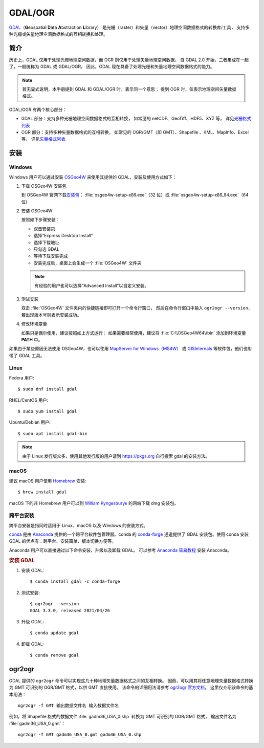 GDAL/OGR
========

`GDAL <https://gdal.org/>`__\（\ **G**\ eospatial \ **D**\ ata \ **A**\ bstraction \ **L**\ ibrary）
是光栅（raster）和矢量（vector）地理空间数据格式的转换库/工具，
支持多种光栅或矢量地理空间数据格式的互相转换和处理。

简介
----

历史上，GDAL 仅用于处理光栅地理空间数据，而 OGR 则仅用于处理矢量地理空间数据。
自 GDAL 2.0 开始，二者集成在一起了，一般统称为 GDAL 或 GDAL/OGR。
因此，GDAL 现在具备了处理光栅和矢量地理空间数据格式的能力。

.. note::

    若无显式说明，本手册提到 GDAL 和 GDAL/OGR 时，表示同一个意思；
    提到 OGR 时，仅表示地理空间矢量数据格式。

GDAL/OGR 有两个核心部分：

- GDAL 部分：支持多种光栅地理空间数据格式的互相转换，
  如常见的 netCDF、GeoTiff、HDF5、XYZ 等，
  详见\ `光栅格式列表 <http://www.gdal.org/formats_list.html>`__
- OGR 部分：支持多种矢量数据格式的互相转换，
  如常见的 OGR/GMT（即 GMT）、Shapefile 、KML、MapInfo、Excel 等，
  详见\ `矢量格式列表 <https://gdal.org/drivers/vector/index.html>`__

安装
----

Windows
^^^^^^^

Windows 用户可以通过安装 `OSGeo4W <https://trac.osgeo.org/osgeo4w/>`__
来使用其提供的 GDAL，安装及使用方式如下：

1.  下载 OSGeo4W 安装包

    到 OSGeo4W 官网下载\ `安装包 <http://download.osgeo.org/osgeo4w/x86/>`__\ ：
    :file:`osgeo4w-setup-x86.exe`\ （32 位）或 :file:`osgeo4w-setup-x86_64.exe`\ （64 位）

2.  安装 OSGeo4W

    按照如下步骤安装：

    - 双击安装包
    - 选择“Express Desktop Install”
    - 选择下载地址
    - 只勾选 GDAL
    - 等待下载安装完成
    - 安装完成后，桌面上会生成一个 :file:`OSGeo4W` 文件夹

    .. note::

       有经验的用户也可以选择“Advanced Install”以自定义安装。

3.  测试安装

    双击 :file:`OSGeo4W` 文件夹内的快捷链接即可打开一个命令行窗口，
    然后在命令行窗口中输入 ``ogr2ogr --version``\ ，若出现版本号则表示安装成功。

4.  修改环境变量

    如果只是偶尔使用，建议按照如上方式运行；
    如果需要经常使用，建议将 :file:`C:\\OSGeo4W64\\bin` 添加到环境变量 **PATH** 中。

如果由于某些原因无法使用 OSGeo4W，也可以使用 `MapServer for Windows（MS4W） <http://www.ms4w.com/>`__
或 `GISInternals <http://www.gisinternals.com/>`__ 等软件包，他们也附带了 GDAL 工具。

Linux
^^^^^

Fedora 用户::

    $ sudo dnf install gdal

RHEL/CentOS 用户::

    $ sudo yum install gdal

Ubuntu/Debian 用户::

    $ sudo apt install gdal-bin

.. note::

    由于 Linux 发行版众多，使用其他发行版的用户请到 https://pkgs.org 自行搜索 gdal 的安装方法。

macOS
^^^^^

建议 macOS 用户使用 `Homebrew <https://brew.sh/>`__ 安装::

    $ brew install gdal

macOS 下的非 Homebrew 用户可以到 `William Kyngesburye <http://www.kyngchaos.com/software/frameworks>`__
的网站下载 dmg 安装包。

跨平台安装
^^^^^^^^^^

跨平台安装是指同时适用于 Linux、macOS 以及 Windows 的安装方式。

`conda <https://conda.io/>`_ 是由 `Anaconda <https://www.anaconda.com/>`__
提供的一个跨平台软件包管理器。conda 的 `conda-forge <https://conda-forge.org/>`_
通道提供了 GDAL 安装包。使用 conda 安装 GDAL 的优点有：跨平台、安装简单、版本切换方便等。

Anaconda 用户可以直接通过以下命令安装、升级以及卸载 GDAL。
可以参考 `Anaconda 简易教程 <https://seismo-learn.org/software/anaconda/>`__ 安装 Anaconda。

.. rubric:: 安装 GDAL

1.  安装 GDAL::

        $ conda install gdal -c conda-forge

2.  测试安装::

        $ ogr2ogr --version
        GDAL 3.3.0, released 2021/04/26

3.  升级 GDAL::

        $ conda update gdal

4.  卸载 GDAL::

        $ conda remove gdal

.. _gdal_ogr2ogr:

ogr2ogr
-------

GDAL 提供的 ``ogr2ogr`` 命令可以实现这几十种地理矢量数据格式之间的互相转换。
因而，可以用其将任意地理矢量数据格式转换为 GMT 可识别的 OGR/GMT 格式，以供 GMT 直接使用。
该命令的详细用法请参考 `ogr2ogr 官方文档 <https://gdal.org/programs/ogr2ogr.html#ogr2ogr>`__\ ，
这里仅介绍该命令的基本用法：

::

    ogr2ogr -f GMT 输出数据文件名 输入数据文件名

例如，将 Shapefile 格式的数据文件 :file:`gadm36_USA_0.shp` 转换为 GMT 可识别的 OGR/GMT 格式，
输出文件名为 :file:`gadm36_USA_0.gmt`\ ：

::

    ogr2ogr -f GMT gadm36_USA_0.gmt gadm36_USA_0.shp
